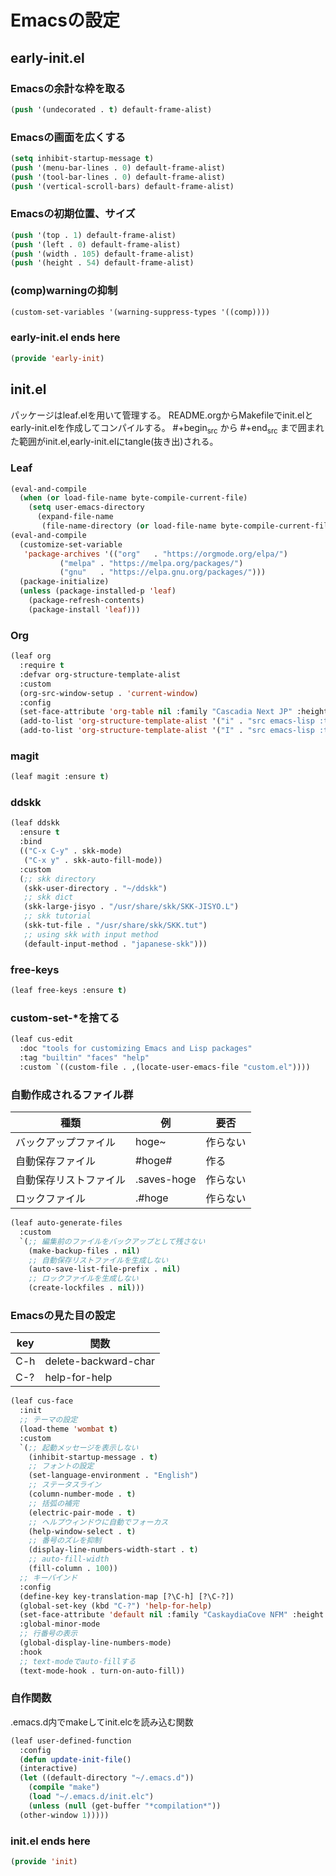 #+STARTUP: content
* Emacsの設定
** early-init.el
*** Emacsの余計な枠を取る
#+begin_src emacs-lisp :tangle early-init.el
  (push '(undecorated . t) default-frame-alist)
#+end_src
*** Emacsの画面を広くする
#+begin_src emacs-lisp :tangle early-init.el
  (setq inhibit-startup-message t)
  (push '(menu-bar-lines . 0) default-frame-alist)
  (push '(tool-bar-lines . 0) default-frame-alist)
  (push '(vertical-scroll-bars) default-frame-alist)
#+end_src
*** Emacsの初期位置、サイズ
#+begin_src emacs-lisp :tangle early-init.el
  (push '(top . 1) default-frame-alist)
  (push '(left . 0) default-frame-alist)
  (push '(width . 105) default-frame-alist)
  (push '(height . 54) default-frame-alist)
#+end_src
*** (comp)warningの抑制
#+begin_src emacs-lisp :tangle early-init.el
  (custom-set-variables '(warning-suppress-types '((comp))))
#+end_src
*** early-init.el ends here
#+begin_src emacs-lisp :tangle early-init.el
  (provide 'early-init)
#+end_src
** init.el
パッケージはleaf.elを用いて管理する。
README.orgからMakefileでinit.elとearly-init.elを作成してコンパイルする。
#⁠+begin_src から #+end_src まで囲まれた範囲がinit.el,early-init.elにtangle(抜き出)される。
*** Leaf
#+begin_src emacs-lisp :tangle init.el
  (eval-and-compile
    (when (or load-file-name byte-compile-current-file)
      (setq user-emacs-directory
	    (expand-file-name
	     (file-name-directory (or load-file-name byte-compile-current-file))))))
  (eval-and-compile
    (customize-set-variable
     'package-archives '(("org"   . "https://orgmode.org/elpa/")
			 ("melpa" . "https://melpa.org/packages/")
			 ("gnu"   . "https://elpa.gnu.org/packages/")))
    (package-initialize)
    (unless (package-installed-p 'leaf)
      (package-refresh-contents)
      (package-install 'leaf)))
#+end_src
*** Org
#+begin_src emacs-lisp :tangle init.el
  (leaf org
    :require t
    :defvar org-structure-template-alist
    :custom
    (org-src-window-setup . 'current-window)
    :config
    (set-face-attribute 'org-table nil :family "Cascadia Next JP" :height 120)
    (add-to-list 'org-structure-template-alist '("i" . "src emacs-lisp :tangle init.el"))
    (add-to-list 'org-structure-template-alist '("I" . "src emacs-lisp :tangle early-init.el")))
#+end_src
*** magit
#+begin_src emacs-lisp :tangle init.el
  (leaf magit :ensure t)
#+end_src
*** ddskk
#+begin_src emacs-lisp :tangle init.el
  (leaf ddskk
    :ensure t
    :bind
    (("C-x C-y" . skk-mode)
     ("C-x y" . skk-auto-fill-mode))
    :custom
    (;; skk directory
     (skk-user-directory . "~/ddskk")
     ;; skk dict
     (skk-large-jisyo . "/usr/share/skk/SKK-JISYO.L")
     ;; skk tutorial
     (skk-tut-file . "/usr/share/skk/SKK.tut")
     ;; using skk with input method
     (default-input-method . "japanese-skk")))
#+end_src
*** free-keys
#+begin_src emacs-lisp :tangle init.el
  (leaf free-keys :ensure t)
#+end_src
*** custom-set-*を捨てる
#+begin_src emacs-lisp :tangle init.el
  (leaf cus-edit
    :doc "tools for customizing Emacs and Lisp packages"
    :tag "builtin" "faces" "help"
    :custom `((custom-file . ,(locate-user-emacs-file "custom.el"))))
#+end_src
*** 自動作成されるファイル群
| 種類                | 例           | 要否    |
|--------------------+-------------+--------|
| バックアップファイル  | hoge~       | 作らない |
| 自動保存ファイル      | #hoge#      | 作る    |
| 自動保存リストファイル | .saves-hoge | 作らない |
| ロックファイル       | .#hoge      | 作らない |
#+begin_src emacs-lisp :tangle init.el
  (leaf auto-generate-files
    :custom
    `(;; 編集前のファイルをバックアップとして残さない
      (make-backup-files . nil)
      ;; 自動保存リストファイルを生成しない
      (auto-save-list-file-prefix . nil)
      ;; ロックファイルを生成しない
      (create-lockfiles . nil)))
#+end_src
*** Emacsの見た目の設定
| key | 関数                  |
|-----+----------------------|
| C-h | delete-backward-char |
| C-? | help-for-help        |
#+begin_src emacs-lisp :tangle init.el
  (leaf cus-face
    :init
    ;; テーマの設定
    (load-theme 'wombat t)
    :custom
    `(;; 起動メッセージを表示しない
      (inhibit-startup-message . t)
      ;; フォントの設定
      (set-language-environment . "English")
      ;; ステータスライン
      (column-number-mode . t)
      ;; 括弧の補完
      (electric-pair-mode . t)
      ;; ヘルプウィンドウに自動でフォーカス
      (help-window-select . t)
      ;; 番号のズレを抑制
      (display-line-numbers-width-start . t)
      ;; auto-fill-width
      (fill-column . 100))
    ;; キーバインド
    :config
    (define-key key-translation-map [?\C-h] [?\C-?])
    (global-set-key (kbd "C-?") 'help-for-help)
    (set-face-attribute 'default nil :family "CaskaydiaCove NFM" :height 120)
    :global-minor-mode
    ;; 行番号の表示
    (global-display-line-numbers-mode)
    :hook
    ;; text-modeでauto-fillする
    (text-mode-hook . turn-on-auto-fill))
#+end_src
*** 自作関数
.emacs.d内でmakeしてinit.elcを読み込む関数
#+begin_src emacs-lisp :tangle init.el
  (leaf user-defined-function
    :config
    (defun update-init-file()
    (interactive)
    (let ((default-directory "~/.emacs.d"))
      (compile "make")
      (load "~/.emacs.d/init.elc")
      (unless (null (get-buffer "*compilation*"))
	(other-window 1)))))
#+end_src
*** init.el ends here
#+begin_src emacs-lisp :tangle init.el
  (provide 'init)
#+end_src
